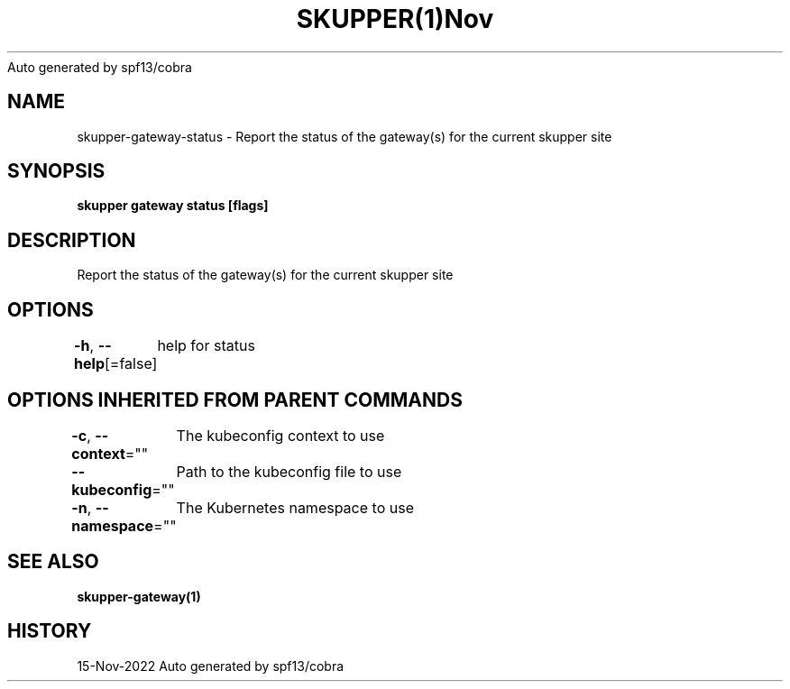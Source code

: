 .nh
.TH SKUPPER(1)Nov 2022
Auto generated by spf13/cobra

.SH NAME
.PP
skupper\-gateway\-status \- Report the status of the gateway(s) for the current skupper site


.SH SYNOPSIS
.PP
\fBskupper gateway status  [flags]\fP


.SH DESCRIPTION
.PP
Report the status of the gateway(s) for the current skupper site


.SH OPTIONS
.PP
\fB\-h\fP, \fB\-\-help\fP[=false]
	help for status


.SH OPTIONS INHERITED FROM PARENT COMMANDS
.PP
\fB\-c\fP, \fB\-\-context\fP=""
	The kubeconfig context to use

.PP
\fB\-\-kubeconfig\fP=""
	Path to the kubeconfig file to use

.PP
\fB\-n\fP, \fB\-\-namespace\fP=""
	The Kubernetes namespace to use


.SH SEE ALSO
.PP
\fBskupper\-gateway(1)\fP


.SH HISTORY
.PP
15\-Nov\-2022 Auto generated by spf13/cobra
